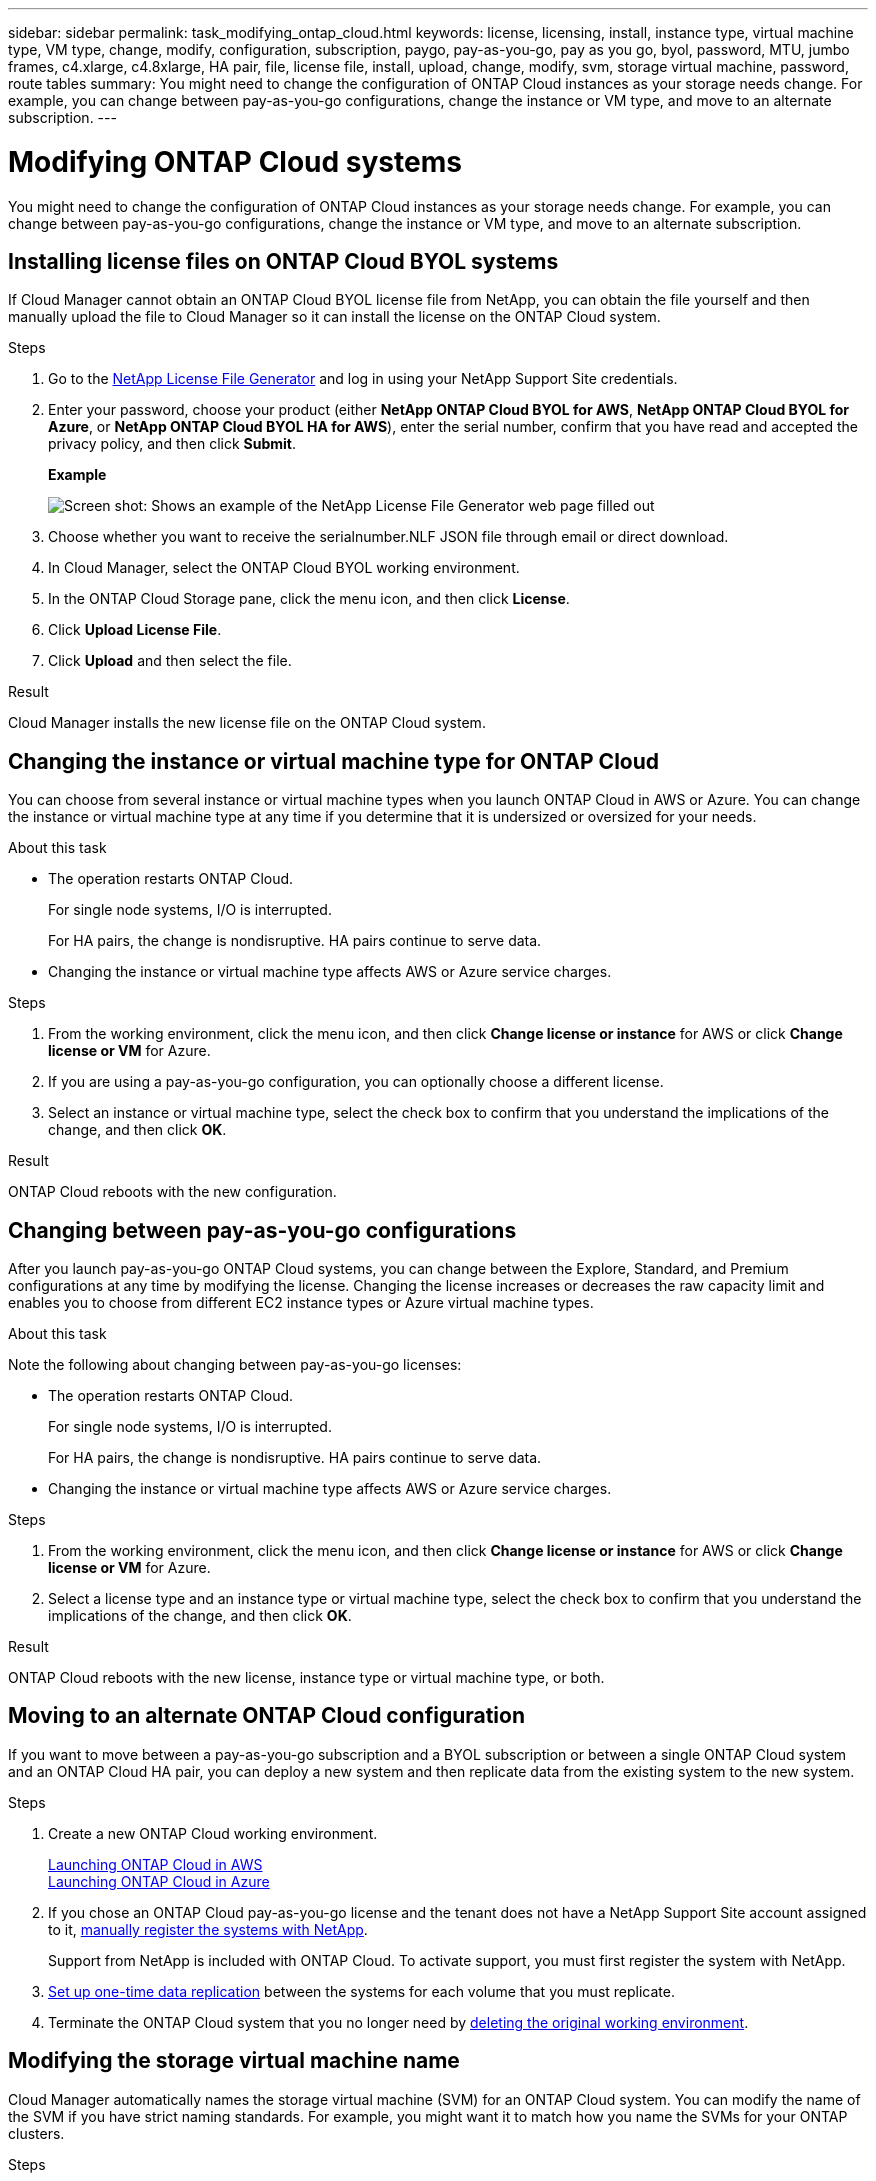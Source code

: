 ---
sidebar: sidebar
permalink: task_modifying_ontap_cloud.html
keywords: license, licensing, install, instance type, virtual machine type, VM type, change, modify, configuration, subscription, paygo, pay-as-you-go, pay as you go, byol, password, MTU, jumbo frames, c4.xlarge, c4.8xlarge, HA pair, file, license file, install, upload, change, modify, svm, storage virtual machine, password, route tables
summary: You might need to change the configuration of ONTAP Cloud instances as your storage needs change. For example, you can change between pay-as-you-go configurations, change the instance or VM type, and move to an alternate subscription.
---

= Modifying ONTAP Cloud systems
:toc: macro
:hardbreaks:
:nofooter:
:icons: font
:linkattrs:
:imagesdir: ./media/

[.lead]

You might need to change the configuration of ONTAP Cloud instances as your storage needs change. For example, you can change between pay-as-you-go configurations, change the instance or VM type, and move to an alternate subscription.

toc::[]

== Installing license files on ONTAP Cloud BYOL systems

If Cloud Manager cannot obtain an ONTAP Cloud BYOL license file from NetApp, you can obtain the file yourself and then manually upload the file to Cloud Manager so it can install the license on the ONTAP Cloud system.

.Steps

. Go to the https://register.netapp.com/register/getlicensefile[NetApp License File Generator^] and log in using your NetApp Support Site credentials.

. Enter your password, choose your product (either *NetApp ONTAP Cloud BYOL for AWS*, *NetApp ONTAP Cloud BYOL for Azure*, or *NetApp ONTAP Cloud BYOL HA for AWS*), enter the serial number, confirm that you have read and accepted the privacy policy, and then click *Submit*.
+
*Example*
+
image:screenshot_license_generator.gif[Screen shot: Shows an example of the NetApp License File Generator web page filled out, including a password, a product (NetApp ONTAP Cloud BYOL for AWS), and a product serial number.]

. Choose whether you want to receive the serialnumber.NLF JSON file through email or direct download.

. In Cloud Manager, select the ONTAP Cloud BYOL working environment.

. In the ONTAP Cloud Storage pane, click the menu icon, and then click *License*.

. Click *Upload License File*.

. Click *Upload* and then select the file.

.Result

Cloud Manager installs the new license file on the ONTAP Cloud system.

== Changing the instance or virtual machine type for ONTAP Cloud

You can choose from several instance or virtual machine types when you launch ONTAP Cloud in AWS or Azure. You can change the instance or virtual machine type at any time if you determine that it is undersized or oversized for your needs.

.About this task

* The operation restarts ONTAP Cloud.
+
For single node systems, I/O is interrupted.
+
For HA pairs, the change is nondisruptive. HA pairs continue to serve data.

* Changing the instance or virtual machine type affects AWS or Azure service charges.

.Steps

. From the working environment, click the menu icon, and then click *Change license or instance* for AWS or click *Change license or VM* for Azure.

. If you are using a pay-as-you-go configuration, you can optionally choose a different license.

. Select an instance or virtual machine type, select the check box to confirm that you understand the implications of the change, and then click *OK*.

.Result

ONTAP Cloud reboots with the new configuration.

== Changing between pay-as-you-go configurations

After you launch pay-as-you-go ONTAP Cloud systems, you can change between the Explore, Standard, and Premium configurations at any time by modifying the license. Changing the license increases or decreases the raw capacity limit and enables you to choose from different EC2 instance types or Azure virtual machine types.

.About this task

Note the following about changing between pay-as-you-go licenses:

* The operation restarts ONTAP Cloud.
+
For single node systems, I/O is interrupted.
+
For HA pairs, the change is nondisruptive. HA pairs continue to serve data.

* Changing the instance or virtual machine type affects AWS or Azure service charges.

.Steps

. From the working environment, click the menu icon, and then click *Change license or instance* for AWS or click *Change license or VM* for Azure.

. Select a license type and an instance type or virtual machine type, select the check box to confirm that you understand the implications of the change, and then click *OK*.

.Result

ONTAP Cloud reboots with the new license, instance type or virtual machine type, or both.

== Moving to an alternate ONTAP Cloud configuration

If you want to move between a pay-as-you-go subscription and a BYOL subscription or between a single ONTAP Cloud system and an ONTAP Cloud HA pair, you can deploy a new system and then replicate data from the existing system to the new system.

.Steps

. Create a new ONTAP Cloud working environment.
+
link:task_deploying_otc_aws.html[Launching ONTAP Cloud in AWS]
link:task_deploying_otc_azure.html[Launching ONTAP Cloud in Azure]

. If you chose an ONTAP Cloud pay-as-you-go license and the tenant does not have a NetApp Support Site account assigned to it, link:task_registering.html[manually register the systems with NetApp].
+
Support from NetApp is included with ONTAP Cloud. To activate support, you must first register the system with NetApp.

. link:task_replicating_data.html[Set up one-time data replication] between the systems for each volume that you must replicate.

. Terminate the ONTAP Cloud system that you no longer need by link:task_deleting_working_env.html[deleting the original working environment].

== Modifying the storage virtual machine name

Cloud Manager automatically names the storage virtual machine (SVM) for an ONTAP Cloud system. You can modify the name of the SVM if you have strict naming standards. For example, you might want it to match how you name the SVMs for your ONTAP clusters.

.Steps

. From the working environment, click the menu icon, and then click *Information*.

. Click the edit icon to the right of the SVM name.
+
image:screenshot_svm.gif[Screen shot: Shows the SVM Name field and the edit icon that you must click to modify the SVM name.]

. In the Modify SVM Name dialog box, modify the SVM name, and then click *Save*.

== Changing the password for ONTAP Cloud

ONTAP Cloud includes a cluster admin account. You can change the password for this account from Cloud Manager, if needed.

IMPORTANT: You should not change the password for the admin account through System Manager or the CLI. The password will not be reflected in Cloud Manager. As a result, Cloud Manager cannot monitor the instance properly.

.Steps

. From the working environment, click the menu icon, and then click *Advanced > Set password*.
. Enter the new password twice and then click *Save*.
+
The new password must be different than one of the last six passwords that you used.

== Changing the network MTU for c4.4xlarge and c4.8xlarge instances

By default, ONTAP Cloud is configured to use 9,000 MTU (also called jumbo frames) when you choose the c4.4xlarge instance or the c4.8xlarge instance in AWS. You can change the network MTU to 1,500 bytes if that is more appropriate for your network configuration.

.About this task

A network maximum transmission unit (MTU) of 9,000 bytes can provide the highest maximum network throughput possible for specific configurations.

9,000 MTU is a good choice if clients in the same VPC communicate with the ONTAP Cloud system and some or all of those clients also support 9,000 MTU. If traffic leaves the VPC, packet fragmentation can occur, which degrades performance.

A network MTU of 1,500 bytes is a good choice if clients or systems outside of the VPC communicate with the ONTAP Cloud system.

.Steps

. From the working environment, click the menu icon and then click *Advanced > Network Utilization*.

. Select *Standard* or *Jumbo Frames*.

. Click *Change*.

== Changing route tables associated with ONTAP Cloud HA pairs

You can modify the route tables that include routes to the floating IP addresses for an HA pair. You might do this if new NFS or CIFS clients need to access the HA pair.

.Steps

. From the working environment, click the menu icon and then click *Information*.

. Click *Route Tables*.

. Modify the list of selected route tables and then click *Save*.

.Result

Cloud Manager sends an AWS request to modify the route tables.
